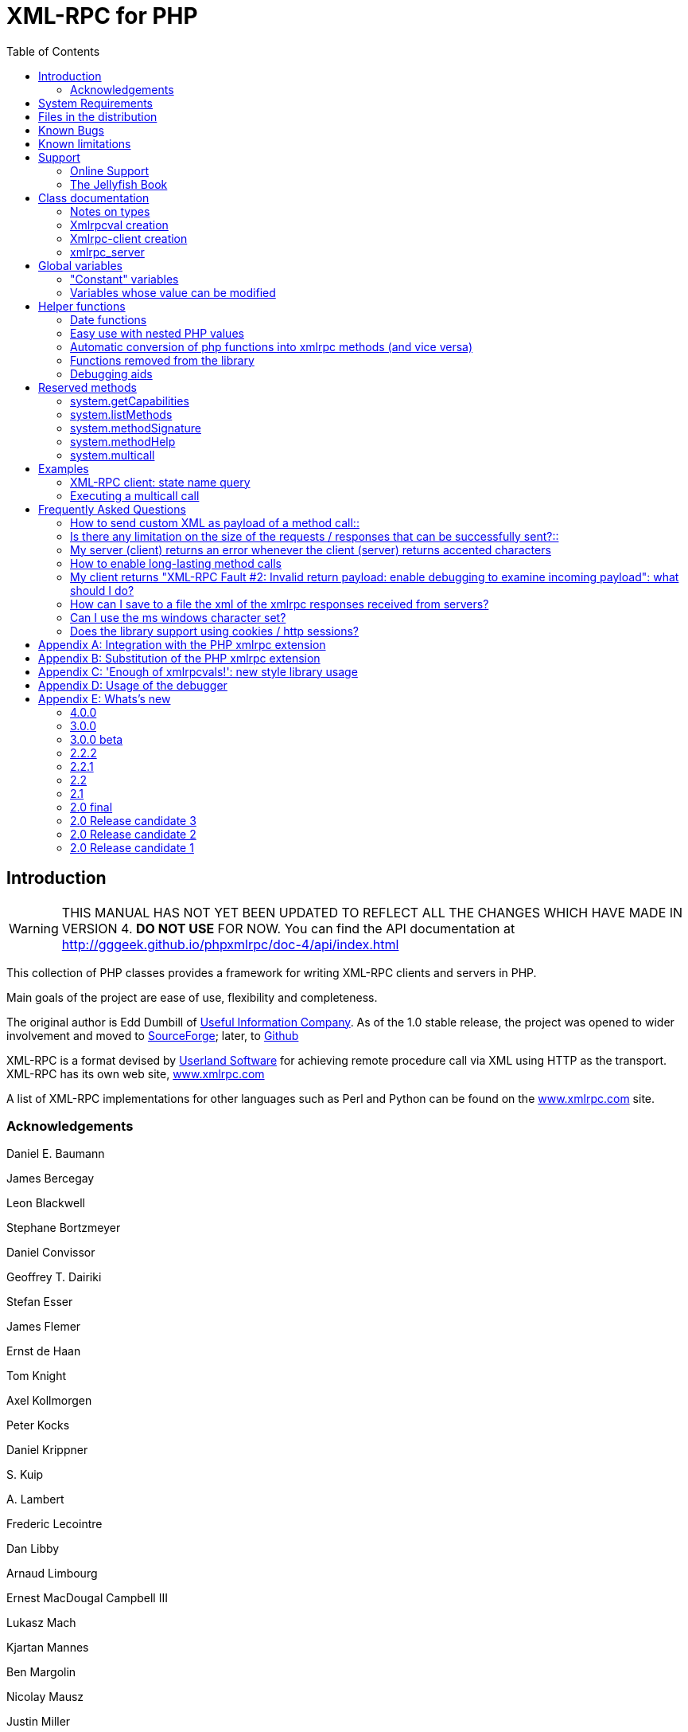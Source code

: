 = XML-RPC for PHP
:revision: 4.0.0
:keywords: xmlrpc, xml, rpc, webservices, http
:toc: left
:imagesdir: images
:source-highlighter: highlightjs


[preface]
== Introduction

WARNING: THIS MANUAL HAS NOT YET BEEN UPDATED TO REFLECT ALL THE CHANGES WHICH HAVE MADE IN VERSION 4. *DO NOT USE* FOR NOW. You can find the API documentation at link:$$http://gggeek.github.io/phpxmlrpc/doc-4/api/index.html$$[http://gggeek.github.io/phpxmlrpc/doc-4/api/index.html]

This collection of PHP classes provides a framework for writing XML-RPC clients and servers in PHP.

Main goals of the project are ease of use, flexibility and completeness.

The original author is Edd Dumbill of link:$$http://usefulinc.com/$$[Useful Information Company]. As of the 1.0 stable
    release, the project was opened to wider involvement and moved to
    link:$$http://phpxmlrpc.sourceforge.net/$$[SourceForge]; later, to link:$$https://github.com/gggeek/phpxmlrpc$$[Github]

XML-RPC is a format devised by link:$$http://www.userland.com/$$[Userland Software] for achieving remote procedure call
    via XML using HTTP as the transport. XML-RPC has its own web site, link:$$http://www.xmlrpc.com/$$[www.xmlrpc.com]

A list of XML-RPC implementations for other languages such as Perl and Python can be found on the
    link:$$http://www.xmlrpc.com/$$[www.xmlrpc.com] site.

=== Acknowledgements

Daniel E. Baumann

James Bercegay

Leon Blackwell

Stephane Bortzmeyer

Daniel Convissor

Geoffrey T. Dairiki

Stefan Esser

James Flemer

Ernst de Haan

Tom Knight

Axel Kollmorgen

Peter Kocks

Daniel Krippner

{empty}S. Kuip

{empty}A. Lambert

Frederic Lecointre

Dan Libby

Arnaud Limbourg

Ernest MacDougal Campbell III

Lukasz Mach

Kjartan Mannes

Ben Margolin

Nicolay Mausz

Justin Miller

Jan Pfeifer

Giancarlo Pinerolo

Peter Russel

Jean-Jacques Sarton

Viliam Simko

Idan Sofer

Douglas Squirrel

Heiko Stübner

Anatoly Techtonik

Tommaso Trani

Eric van der Vlist

Christian Wenz

Jim Winstead

Przemyslaw Wroblewski

Bruno Zanetti Melotti


[[requirements]]
== System Requirements

The library has been designed with goals of flexibility and backward compatibility. As such, it supports a wide range of
    PHP installs. Note that not all features of the lib are available in every configuration.

The __minimum supported__ PHP version is 5.3.

If you wish to use HTTPS or HTTP 1.1 to communicate with remote servers, or to use NTLM authentication, you need the
    *curl* extension compiled into your PHP installation.

If you wish to receive XML-RPC requests or responses in any other character set than US-ASCII, ISO-8859-1 or UTF-8, you
    will need the *mbstring* extension compiled into your PHP installation.

The *xmlrpc* native extension is not required to be compiled into your PHP installation, but if it is, there will be no
    interference with the operation of this library.


[[manifest]]
== Files in the distribution

debugger/*:: a graphical debugger which can be used to test calls to xmlrpc servers

demo/*:: example code for implementing both xmlrpc client and server functionality

doc/*:: the documentation/ this manual, and the list of API changes between versions 3 and 4

extras/rsakey.pem:: A test certificate key for the SSL support, which can be used to generate dummy certificates. It has
    the passphrase "test."

extras/test.pl, extras/test.py:: Perl and Python programs to exercise server.php to test that some of the methods work.

extras/workspace.testPhpServer.fttb:: Frontier scripts to exercise the demo server. Thanks to Dave Winer for permission
    to include these. See link:$$http://www.xmlrpc.com/discuss/msgReader$853$$[Dave's announcement of these.]

lib/*:: a compatibility layer for applications which still rely on version 3 of the API

src/*:: the XML-RPC library classes. You can autoload these via Composer, or via a dedicated Autoloader class

tests/*:: the test suite for the library, written using PhpUnit, and the configuration to run it on Travis


[[bugs]]

== Known Bugs

Known bugs are tracked using the link:$$https://github.com/gggeek/phpxmlrpc/issues$$[GitHub issue tracker]

== Known limitations

This started out as a bare framework. Many "nice" bits have been put in over time, but backwards compatibility has
    always taken precedence over API cleanups. As such, you might find some API choices questionable.

Specifically, very little type validation or coercion has been put in. PHP being a loosely-typed language, this is
    going to have to be done explicitly (in other words: you can call a lot of library functions passing them arguments
    of the wrong type and receive an error message only much further down the code, where it will be difficult to
    understand).

dateTime.iso8601 is supported opaquely. It can't be done natively as the XML-RPC specification explicitly forbids
    passing of timezone specifiers in ISO8601 format dates. You can, however, use the PhpXmlRpc\Helper\Date class to do
    the encoding and decoding for you.

Very little HTTP response checking is performed (e.g. HTTP redirects are not followed and the Content-Length HTTP
    header, mandated by the xml-rpc spec, is not validated); cookie support still involves quite a bit of coding on the
    part of the user.

Support for receiving from servers version 1 cookies (i.e. conforming to RFC 2965) is quite incomplete, and might cause
    unforeseen errors.


[[support]]

== Support


=== Online Support

XML-RPC for PHP is offered "as-is" without any warranty or commitment to support. However, informal advice and help is
    available via the XML-RPC for PHP website and mailing list.

* The __XML-RPC for PHP__ development is hosted on
    link:$$https://github.com/gggeek/phpxmlrpc$$[github.com/gggeek/phpxmlrpc]. Bugs, feature requests and patches can be
    posted to the link:$$https://github.com/gggeek/phpxmlrpc/issues$$[project's website].

* The __PHP XML-RPC interest mailing list__ is run by the original author. More details
    link:$$http://lists.gnomehack.com/mailman/listinfo/phpxmlrpc$$[can be found here].


[[jellyfish]]

=== The Jellyfish Book

image::progxmlrpc.s.gif[The Jellyfish Book]
Together with Simon St.Laurent and Joe Johnston, Edd Dumbill wrote a book on XML-RPC for O'Reilly and Associates on
    XML-RPC. It features a rather fetching jellyfish on the cover.

Complete details of the book are link:$$http://www.oreilly.com/catalog/progxmlrpc/$$[available from O'Reilly's web site.]

Edd is responsible for the chapter on PHP, which includes a worked example of creating a forum server, and hooking it up
    the O'Reilly's link:$$http://meerkat.oreillynet.com/$$[Meerkat] service in order to allow commenting on news stories
    from around the Web.

If you've benefited from the effort that has been put into writing this software, then please consider buying the book!


[[apidocs]]

== Class documentation


==== Notes on types

===== int

The type i4 and i8 are accepted as a synonym
          for int when creating xmlrpcval objects. The
          xml parsing code will always convert i4 and i8 to
          int: int is regarded
          by this implementation as the canonical name for this type.

===== base64

Base 64 encoding is performed transparently to the caller when
          using this type. Decoding is also transparent. Therefore you ought
          to consider it as a "binary" data type, for use when you want to
          pass data that is not 7-bit clean.

===== boolean

The php values ++true++ and
          ++1++ map to ++true++. All other
          values (including the empty string) are converted to
          ++false++.

===== string

Characters <, >;, ', ", &, are encoded using their
          entity reference as &lt; &gt; &apos; &quot; and
          &amp; All other characters outside of the ASCII range are
          encoded using their character reference representation (e.g.
          &#200 for é). The XML-RPC spec recommends only encoding
          ++< >++ but this implementation goes further,
          for reasons explained by link:$$http://www.w3.org/TR/REC-xml#syntax$$[the XML 1.0 recommendation]. In particular, using character reference
          representation has the advantage of producing XML that is valid
          independently of the charset encoding assumed.

===== null

There is no support for encoding ++null++
          values in the XML-RPC spec, but at least a couple of extensions (and
          many toolkits) do support it. Before using ++null++
          values in your messages, make sure that the responding party accepts
          them, and uses the same encoding convention (see ...).

[[xmlrpcval-creation]]

==== Xmlrpcval creation

The constructor is the normal way to create an
        xmlrpcval. The constructor can take these
        forms:

xmlrpcvalnew
            xmlrpcval xmlrpcvalnew
            xmlrpcval string $stringVal xmlrpcvalnew
            xmlrpcval mixed $scalarVal string$scalartyp xmlrpcvalnew
            xmlrpcval array $arrayVal string $arraytyp The first constructor creates an empty value, which must be
        altered using the methods addScalar,
        addArray or addStruct before
        it can be used.

The second constructor creates a simple string value.

The third constructor is used to create a scalar value. The
        second parameter must be a name of an XML-RPC type. Valid types are:
        "++int++", "++boolean++",
        "++string++", "++double++",
        "++dateTime.iso8601++", "++base64++" or
        "null".

Examples:

[source, php]
----

$myInt = new xmlrpcval(1267, "int");
$myString = new xmlrpcval("Hello, World!", "string");
$myBool = new xmlrpcval(1, "boolean");
$myString2 = new xmlrpcval(1.24, "string"); // note: this will serialize a php float value as xmlrpc string

----

The fourth constructor form can be used to compose complex
        XML-RPC values. The first argument is either a simple array in the
        case of an XML-RPC array or an associative
        array in the case of a struct. The elements of
        the array __must be xmlrpcval objects themselves__.

The second parameter must be either "++array++"
        or "++struct++".

Examples:

[source, php]
----

$myArray = new xmlrpcval(
  array(
    new xmlrpcval("Tom"),
    new xmlrpcval("Dick"),
    new xmlrpcval("Harry")
  ),
  "array");

// recursive struct
$myStruct = new xmlrpcval(
  array(
    "name" => new xmlrpcval("Tom", "string"),
    "age" => new xmlrpcval(34, "int"),
    "address" => new xmlrpcval(
      array(
        "street" => new xmlrpcval("Fifht Ave", "string"),
        "city" => new xmlrpcval("NY", "string")
      ),
      "struct")
  ),
  "struct");

----

See the file ++vardemo.php++ in this distribution
        for more examples.

[[xmlrpc-client]]

==== Xmlrpc-client creation

The constructor accepts one of two possible syntaxes:

xmlrpc_clientnew
            xmlrpc_clientstring$server_urlxmlrpc_clientnew
            xmlrpc_clientstring$server_pathstring$server_hostnameint$server_port80string$transport'http'Here are a couple of usage examples of the first form:


[source, php]
----

$client = new xmlrpc_client("http://phpxmlrpc.sourceforge.net/server.php");
$another_client = new xmlrpc_client("https://james:bond@secret.service.com:443/xmlrpcserver?agent=007");

----

The second syntax does not allow to express a username and
        password to be used for basic HTTP authorization as in the second
        example above, but instead it allows to choose whether xmlrpc calls
        will be made using the HTTP 1.0 or 1.1 protocol.

Here's another example client set up to query Userland's XML-RPC
        server at __betty.userland.com__:

[source, php]
----

$client = new xmlrpc_client("/RPC2", "betty.userland.com", 80);

----

The server_port parameter is optional,
        and if omitted will default to 80 when using HTTP and 443 when using
        HTTPS (see the <<xmlrpc-client-send>> method
        below).

The transport parameter is optional, and
        if omitted will default to 'http'. Allowed values are either
        'http', 'https' or
        'http11'. Its value can be overridden with every call
        to the send method. See the
        send method below for more details about the
        meaning of the different values.


[[xmlrpc-server]]

=== xmlrpc_server

The implementation of this class has been kept as simple to use as
      possible. The constructor for the server basically does all the work.
      Here's a minimal example:


[source, php]
----

  function foo ($xmlrpcmsg) {
    ...
    return new xmlrpcresp($some_xmlrpc_val);
  }

  class bar {
    function foobar($xmlrpcmsg) {
      ...
      return new xmlrpcresp($some_xmlrpc_val);
    }
  }

  $s = new xmlrpc_server(
    array(
      "examples.myFunc1" => array("function" => "foo"),
      "examples.myFunc2" => array("function" => "bar::foobar"),
    ));

----

This performs everything you need to do with a server. The single
      constructor argument is an associative array from xmlrpc method names to
      php function names. The incoming request is parsed and dispatched to the
      relevant php function, which is responsible for returning a
      xmlrpcresp object, that will be serialized back
      to the caller.


==== Method handler functions

Both php functions and class methods can be registered as xmlrpc
        method handlers.

The synopsis of a method handler function is:

xmlrpcresp $resp = function (xmlrpcmsg $msg)

No text should be echoed 'to screen' by the handler function, or
        it will break the xml response sent back to the client. This applies
        also to error and warning messages that PHP prints to screen unless
        the appropriate parameters have been set in the php.in file. Another
        way to prevent echoing of errors inside the response and facilitate
        debugging is to use the server SetDebug method with debug level 3 (see
        ...). Exceptions thrown duting execution of handler functions are
        caught by default and a XML-RPC error reponse is generated instead.
        This behaviour can be finetuned by usage of the
        exception_handling member variable (see
        ...).

Note that if you implement a method with a name prefixed by
        ++system.++ the handler function will be invoked by the
        server with two parameters, the first being the server itself and the
        second being the xmlrpcmsg object.

The same php function can be registered as handler of multiple
        xmlrpc methods.

Here is a more detailed example of what the handler function
        foo may do:


[source, php]
----

  function foo ($xmlrpcmsg) {
    global $xmlrpcerruser; // import user errcode base value

    $meth = $xmlrpcmsg->method(); // retrieve method name
    $par = $xmlrpcmsg->getParam(0); // retrieve value of first parameter - assumes at least one param received
    $val = $par->scalarval(); // decode value of first parameter - assumes it is a scalar value

    ...

    if ($err) {
      // this is an error condition
      return new xmlrpcresp(0, $xmlrpcerruser+1, // user error 1
        "There's a problem, Captain");
    } else {
      // this is a successful value being returned
      return new xmlrpcresp(new xmlrpcval("All's fine!", "string"));
    }
  }

----

See __server.php__ in this distribution for
        more examples of how to do this.

Since release 2.0RC3 there is a new, even simpler way of
        registering php functions with the server. See section 5.7
        below


==== The dispatch map

The first argument to the xmlrpc_server
        constructor is an array, called the __dispatch map__.
        In this array is the information the server needs to service the
        XML-RPC methods you define.

The dispatch map takes the form of an associative array of
        associative arrays: the outer array has one entry for each method, the
        key being the method name. The corresponding value is another
        associative array, which can have the following members:


* ++function++ - this
            entry is mandatory. It must be either a name of a function in the
            global scope which services the XML-RPC method, or an array
            containing an instance of an object and a static method name (for
            static class methods the 'class::method' syntax is also
            supported).


* ++signature++ - this
            entry is an array containing the possible signatures (see <<signatures>>) for the method. If this entry is present
            then the server will check that the correct number and type of
            parameters have been sent for this method before dispatching
            it.


* ++docstring++ - this
            entry is a string containing documentation for the method. The
            documentation may contain HTML markup.


* ++$$signature_docs$$++ - this entry can be used
            to provide documentation for the single parameters. It must match
            in structure the 'signature' member. By default, only the
            documenting_xmlrpc_server class in the
            extras package will take advantage of this, since the
            "system.methodHelp" protocol does not support documenting method
            parameters individually.


* ++$$parameters_type$$++ - this entry can be used
            when the server is working in 'xmlrpcvals' mode (see ...) to
            define one or more entries in the dispatch map as being functions
            that follow the 'phpvals' calling convention. The only useful
            value is currently the string ++phpvals++.

Look at the __server.php__ example in the
        distribution to see what a dispatch map looks like.

[[signatures]]

==== Method signatures

A signature is a description of a method's return type and its
        parameter types. A method may have more than one signature.

Within a server's dispatch map, each method has an array of
        possible signatures. Each signature is an array of types. The first
        entry is the return type. For instance, the method
[source, php]
----
string examples.getStateName(int)

----

 has the signature
[source, php]
----
array($xmlrpcString, $xmlrpcInt)

----

 and, assuming that it is the only possible signature for the
        method, it might be used like this in server creation:
[source, php]
----

$findstate_sig = array(array($xmlrpcString, $xmlrpcInt));

$findstate_doc = 'When passed an integer between 1 and 51 returns the
name of a US state, where the integer is the index of that state name
in an alphabetic order.';

$s = new xmlrpc_server( array(
  "examples.getStateName" => array(
    "function" => "findstate",
    "signature" => $findstate_sig,
    "docstring" => $findstate_doc
  )));

----



Note that method signatures do not allow to check nested
        parameters, e.g. the number, names and types of the members of a
        struct param cannot be validated.

If a method that you want to expose has a definite number of
        parameters, but each of those parameters could reasonably be of
        multiple types, the array of acceptable signatures will easily grow
        into a combinatorial explosion. To avoid such a situation, the lib
        defines the global var $xmlrpcValue, which can be
        used in method signatures as a placeholder for 'any xmlrpc
        type':


[source, php]
----

$echoback_sig = array(array($xmlrpcValue, $xmlrpcValue));

$findstate_doc = 'Echoes back to the client the received value, regardless of its type';

$s = new xmlrpc_server( array(
  "echoBack" => array(
    "function" => "echoback",
    "signature" => $echoback_sig, // this sig guarantees that the method handler will be called with one and only one parameter
    "docstring" => $echoback_doc
  )));

----

Methods system.listMethods,
        system.methodHelp,
        system.methodSignature and
        system.multicall are already defined by the
        server, and should not be reimplemented (see Reserved Methods
        below).


==== Delaying the server response

You may want to construct the server, but for some reason not
        fulfill the request immediately (security verification, for instance).
        If you omit to pass to the constructor the dispatch map or pass it a
        second argument of ++0++ this will have the desired
        effect. You can then use the service() method of
        the server class to service the request. For example:


[source, php]
----

$s = new xmlrpc_server($myDispMap, 0); // second parameter = 0 prevents automatic servicing of request

// ... some code that does other stuff here

$s->service();

----

Note that the service method will print
        the complete result payload to screen and send appropriate HTTP
        headers back to the client, but also return the response object. This
        permits further manipulation of the response, possibly in combination
        with output buffering.

To prevent the server from sending HTTP headers back to the
        client, you can pass a second parameter with a value of
        ++TRUE++ to the service
        method. In this case, the response payload will be returned instead of
        the response object.

Xmlrpc requests retrieved by other means than HTTP POST bodies
        can also be processed. For example:


[source, php]
----

$s = new xmlrpc_server(); // not passing a dispatch map prevents automatic servicing of request

// ... some code that does other stuff here, including setting dispatch map into server object

$resp = $s->service($xmlrpc_request_body, true); // parse a variable instead of POST body, retrieve response payload

// ... some code that does other stuff with xml response $resp here

----


==== Modifying the server behaviour

A couple of methods / class variables are available to modify
        the behaviour of the server. The only way to take advantage of their
        existence is by usage of a delayed server response (see above)


===== setDebug()

This function controls weather the server is going to echo
          debugging messages back to the client as comments in response body.
          Valid values: 0,1,2,3, with 1 being the default. At level 0, no
          debug info is returned to the client. At level 2, the complete
          client request is added to the response, as part of the xml
          comments. At level 3, a new PHP error handler is set when executing
          user functions exposed as server methods, and all non-fatal errors
          are trapped and added as comments into the response.


===== allow_system_funcs

Default_value: TRUE. When set to FALSE, disables support for
          System.xxx functions in the server. It
          might be useful e.g. if you do not wish the server to respond to
          requests to System.ListMethods.


===== compress_response

When set to TRUE, enables the server to take advantage of HTTP
          compression, otherwise disables it. Responses will be transparently
          compressed, but only when an xmlrpc-client declares its support for
          compression in the HTTP headers of the request.

Note that the ZLIB php extension must be installed for this to
          work. If it is, compress_response will default to
          TRUE.


===== exception_handling

This variable controls the behaviour of the server when an
          exception is thrown by a method handler php function. Valid values:
          0,1,2, with 0 being the default. At level 0, the server catches the
          exception and return an 'internal error' xmlrpc response; at 1 it
          catches the exceptions and return an xmlrpc response with the error
          code and error message corresponding to the exception that was
          thron; at 2 = the exception is floated to the upper layers in the
          code


===== response_charset_encoding

Charset encoding to be used for response (only affects string
          values).

If it can, the server will convert the generated response from
          internal_encoding to the intended one.

Valid values are: a supported xml encoding (only UTF-8 and
          ISO-8859-1 at present, unless mbstring is enabled), null (leave
          charset unspecified in response and convert output stream to
          US_ASCII), 'default' (use xmlrpc library default as specified in
          xmlrpc.inc, convert output stream if needed), or 'auto' (use
          client-specified charset encoding or same as request if request
          headers do not specify it (unless request is US-ASCII: then use
          library default anyway).


==== Fault reporting

Fault codes for your servers should start at the value indicated
        by the global ++$xmlrpcerruser++ + 1.

Standard errors returned by the server include:

++1++ Unknown method:: Returned if the server was asked to dispatch a method it
              didn't know about

++2++ Invalid return payload:: This error is actually generated by the client, not
              server, code, but signifies that a server returned something it
              couldn't understand. A more detailed error report is sometimes
              added onto the end of the phrase above.

++3++ Incorrect parameters:: This error is generated when the server has signature(s)
              defined for a method, and the parameters passed by the client do
              not match any of signatures.

++4++ Can't introspect: method unknown:: This error is generated by the builtin
              system.* methods when any kind of
              introspection is attempted on a method undefined by the
              server.

++5++ Didn't receive 200 OK from remote server:: This error is generated by the client when a remote server
              doesn't return HTTP/1.1 200 OK in response to a request. A more
              detailed error report is added onto the end of the phrase
              above.

++6++ No data received from server:: This error is generated by the client when a remote server
              returns HTTP/1.1 200 OK in response to a request, but no
              response body follows the HTTP headers.

++7++ No SSL support compiled in:: This error is generated by the client when trying to send
              a request with HTTPS and the CURL extension is not available to
              PHP.

++8++ CURL error:: This error is generated by the client when trying to send
              a request with HTTPS and the HTTPS communication fails.

++9-14++ multicall errors:: These errors are generated by the server when something
              fails inside a system.multicall request.

++100-++ XML parse errors:: Returns 100 plus the XML parser error code for the fault
              that occurred. The faultString returned
              explains where the parse error was in the incoming XML
              stream.


==== 'New style' servers

In the same spirit of simplification that inspired the
        xmlrpc_client::return_type class variable, a new
        class variable has been added to the server class:
        functions_parameters_type. When set to 'phpvals',
        the functions registered in the server dispatch map will be called
        with plain php values as parameters, instead of a single xmlrpcmsg
        instance parameter. The return value of those functions is expected to
        be a plain php value, too. An example is worth a thousand
        words:
[source, php]
----

  function foo($usr_id, $out_lang='en') {
    global $xmlrpcerruser;

    ...

    if ($someErrorCondition)
      return new xmlrpcresp(0, $xmlrpcerruser+1, 'DOH!');
    else
      return array(
        'name' => 'Joe',
        'age' => 27,
        'picture' => new xmlrpcval(file_get_contents($picOfTheGuy), 'base64')
      );
  }

  $s = new xmlrpc_server(
    array(
      "examples.myFunc" => array(
        "function" => "bar::foobar",
        "signature" => array(
          array($xmlrpcString, $xmlrpcInt),
          array($xmlrpcString, $xmlrpcInt, $xmlrpcString)
        )
      )
    ), false);
  $s->functions_parameters_type = 'phpvals';
  $s->service();

----

There are a few things to keep in mind when using this
        simplified syntax:

to return an xmlrpc error, the method handler function must
        return an instance of xmlrpcresp. The only
        other way for the server to know when an error response should be
        served to the client is to throw an exception and set the server's
        exception_handling memeber var to 1;

to return a base64 value, the method handler function must
        encode it on its own, creating an instance of an xmlrpcval
        object;

the method handler function cannot determine the name of the
        xmlrpc method it is serving, unlike standard handler functions that
        can retrieve it from the message object;

when receiving nested parameters, the method handler function
        has no way to distinguish a php string that was sent as base64 value
        from one that was sent as a string value;

this has a direct consequence on the support of
        system.multicall: a method whose signature contains datetime or base64
        values will not be available to multicall calls;

last but not least, the direct parsing of xml to php values is
        much faster than using xmlrpcvals, and allows the library to handle
        much bigger messages without allocating all available server memory or
        smashing PHP recursive call stack.


[[globalvars]]

== Global variables

Many global variables are defined in the xmlrpc.inc file. Some of
    those are meant to be used as constants (and modifying their value might
    cause unpredictable behaviour), while some others can be modified in your
    php scripts to alter the behaviour of the xml-rpc client and
    server.


=== "Constant" variables


==== $xmlrpcerruser

$xmlrpcerruser800The minimum value for errors reported by user
        implemented XML-RPC servers. Error numbers lower than that are
        reserved for library usage.


==== $xmlrpcI4, $xmlrpcI8 $xmlrpcInt, $xmlrpcBoolean, $xmlrpcDouble, $xmlrpcString, $xmlrpcDateTime, $xmlrpcBase64, $xmlrpcArray, $xmlrpcStruct, $xmlrpcValue, $xmlrpcNull

For convenience the strings representing the XML-RPC types have
        been encoded as global variables:
[source, php]
----

$xmlrpcI4="i4";
$xmlrpcI8="i8";
$xmlrpcInt="int";
$xmlrpcBoolean="boolean";
$xmlrpcDouble="double";
$xmlrpcString="string";
$xmlrpcDateTime="dateTime.iso8601";
$xmlrpcBase64="base64";
$xmlrpcArray="array";
$xmlrpcStruct="struct";
$xmlrpcValue="undefined";
$xmlrpcNull="null";

----

==== $xmlrpcTypes, $xmlrpc_valid_parents, $xmlrpcerr, $xmlrpcstr, $xmlrpcerrxml, $xmlrpc_backslash, $_xh, $xml_iso88591_Entities, $xmlEntities, $xmlrpcs_capabilities

Reserved for internal usage.


=== Variables whose value can be modified

[[xmlrpc-defencoding]]

==== xmlrpc_defencoding

$xmlrpc_defencoding"UTF8"This variable defines the character set encoding that will be
        used by the xml-rpc client and server to decode the received messages,
        when a specific charset declaration is not found (in the messages sent
        non-ascii chars are always encoded using character references, so that
        the produced xml is valid regardless of the charset encoding
        assumed).

Allowed values: ++"UTF8"++,
        ++"ISO-8859-1"++, ++"ASCII".++

Note that the appropriate RFC actually mandates that XML
        received over HTTP without indication of charset encoding be treated
        as US-ASCII, but many servers and clients 'in the wild' violate the
        standard, and assume the default encoding is UTF-8.


==== xmlrpc_internalencoding

$xmlrpc_internalencoding"ISO-8859-1"This variable defines the character set encoding
        that the library uses to transparently encode into valid XML the
        xml-rpc values created by the user and to re-encode the received
        xml-rpc values when it passes them to the PHP application. It only
        affects xml-rpc values of string type. It is a separate value from
        xmlrpc_defencoding, allowing e.g. to send/receive xml messages encoded
        on-the-wire in US-ASCII and process them as UTF-8. It defaults to the
        character set used internally by PHP (unless you are running an
        MBString-enabled installation), so you should change it only in
        special situations, if e.g. the string values exchanged in the xml-rpc
        messages are directly inserted into / fetched from a database
        configured to return UTF8 encoded strings to PHP. Example
        usage:

[source, php]
----

<?php

include('xmlrpc.inc');
$xmlrpc_internalencoding = 'UTF-8'; // this has to be set after the inclusion above
$v = new xmlrpcval('Îºá½¹ÏÎ¼Îµ'); // This xmlrpc value will be correctly serialized as the greek word 'kosme'

----

==== xmlrpcName

$xmlrpcName"XML-RPC for PHP"The string representation of the name of the XML-RPC
        for PHP library. It is used by the client for building the User-Agent
        HTTP header that is sent with every request to the server. You can
        change its value if you need to customize the User-Agent
        string.


==== xmlrpcVersion

$xmlrpcVersion"2.2"The string representation of the version number of
        the XML-RPC for PHP library in use. It is used by the client for
        building the User-Agent HTTP header that is sent with every request to
        the server. You can change its value if you need to customize the
        User-Agent string.


==== xmlrpc_null_extension

When set to TRUE, the lib will enable
        support for the <NIL/> (and <EX:NIL/>) xmlrpc value, as
        per the extension to the standard proposed here. This means that
        <NIL> and <EX:NIL/> tags received will be parsed as valid
        xmlrpc, and the corresponding xmlrpcvals will return "null" for
        scalarTyp().


==== xmlrpc_null_apache_encoding

When set to ++TRUE++, php NULL values encoded
        into xmlrpcval objects get serialized using the
        ++<EX:NIL/>++ tag instead of
        ++<NIL/>++. Please note that both forms are
        always accepted as input regardless of the value of this
        variable.


[[helpers]]

== Helper functions

XML-RPC for PHP contains some helper functions which you can use to
    make processing of XML-RPC requests easier.


=== Date functions

The XML-RPC specification has this to say on dates:

[quote]
____
[[wrap_xmlrpc_method]]
Don't assume a timezone. It should be
        specified by the server in its documentation what assumptions it makes
        about timezones.
____


Unfortunately, this means that date processing isn't
      straightforward. Although XML-RPC uses ISO 8601 format dates, it doesn't
      use the timezone specifier.

We strongly recommend that in every case where you pass dates in
      XML-RPC calls, you use UTC (GMT) as your timezone. Most computer
      languages include routines for handling GMT times natively, and you
      won't have to translate between timezones.

For more information about dates, see link:$$http://www.uic.edu/year2000/datefmt.html$$[ISO 8601: The Right Format for Dates], which has a handy link to a PDF of the ISO
      8601 specification. Note that XML-RPC uses exactly one of the available
      representations: CCYYMMDDTHH:MM:SS.

[[iso8601encode]]

==== iso8601_encode

stringiso8601_encodestring$time_tint$utc0Returns an ISO 8601 formatted date generated from the UNIX
        timestamp $time_t, as returned by the PHP
        function time().

The argument $utc can be omitted, in
        which case it defaults to ++0++. If it is set to
        ++1++, then the function corrects the time passed in
        for UTC. Example: if you're in the GMT-6:00 timezone and set
        $utc, you will receive a date representation
        six hours ahead of your local time.

The included demo program __vardemo.php__
        includes a demonstration of this function.

[[iso8601decode]]

==== iso8601_decode

intiso8601_decodestring$isoStringint$utc0Returns a UNIX timestamp from an ISO 8601 encoded time and date
        string passed in. If $utc is
        ++1++ then $isoString is assumed
        to be in the UTC timezone, and thus the result is also UTC: otherwise,
        the timezone is assumed to be your local timezone and you receive a
        local timestamp.

[[arrayuse]]

=== Easy use with nested PHP values

Dan Libby was kind enough to contribute two helper functions that
      make it easier to translate to and from PHP values. This makes it easier
      to deal with complex structures. At the moment support is limited to
      int, double, string,
      array, datetime and struct
      datatypes; note also that all PHP arrays are encoded as structs, except
      arrays whose keys are integer numbers starting with 0 and incremented by
      1.

These functions reside in __xmlrpc.inc__.

[[phpxmlrpcdecode]]

==== php_xmlrpc_decode

mixedphp_xmlrpc_decodexmlrpcval$xmlrpc_valarray$optionsarrayphp_xmlrpc_decodexmlrpcmsg$xmlrpcmsg_valstring$optionsReturns a native PHP value corresponding to the values found in
        the xmlrpcval $xmlrpc_val,
        translated into PHP types. Base-64 and datetime values are
        automatically decoded to strings.

In the second form, returns an array containing the parameters
        of the given
        xmlrpcmsg_val, decoded
        to php types.

The options parameter is optional. If
        specified, it must consist of an array of options to be enabled in the
        decoding process. At the moment the only valid option are
        decode_php_objs and
        ++$$dates_as_objects$$++. When the first is set, php
        objects that have been converted to xml-rpc structs using the
        php_xmlrpc_encode function and a corresponding
        encoding option will be converted back into object values instead of
        arrays (provided that the class definition is available at
        reconstruction time). When the second is set, XML-RPC datetime values
        will be converted into native dateTime objects
        instead of strings.

____WARNING__:__ please take
        extreme care before enabling the decode_php_objs
        option: when php objects are rebuilt from the received xml, their
        constructor function will be silently invoked. This means that you are
        allowing the remote end to trigger execution of uncontrolled PHP code
        on your server, opening the door to code injection exploits. Only
        enable this option when you have complete trust of the remote
        server/client.

Example:
[source, php]
----

// wrapper to expose an existing php function as xmlrpc method handler
function foo_wrapper($m)
{
  $params = php_xmlrpc_decode($m);
  $retval = call_user_func_array('foo', $params);
  return new xmlrpcresp(new xmlrpcval($retval)); // foo return value will be serialized as string
}

$s = new xmlrpc_server(array(
   "examples.myFunc1" => array(
     "function" => "foo_wrapper",
     "signatures" => ...
  )));

----

[[phpxmlrpcencode]]

==== php_xmlrpc_encode

xmlrpcvalphp_xmlrpc_encodemixed$phpvalarray$optionsReturns an xmlrpcval object populated with the PHP
        values in $phpval. Works recursively on arrays
        and objects, encoding numerically indexed php arrays into array-type
        xmlrpcval objects and non numerically indexed php arrays into
        struct-type xmlrpcval objects. Php objects are encoded into
        struct-type xmlrpcvals, excepted for php values that are already
        instances of the xmlrpcval class or descendants thereof, which will
        not be further encoded. Note that there's no support for encoding php
        values into base-64 values. Encoding of date-times is optionally
        carried on on php strings with the correct format.

The options parameter is optional. If
        specified, it must consist of an array of options to be enabled in the
        encoding process. At the moment the only valid options are
        encode_php_objs, ++$$null_extension$$++
        and auto_dates.

The first will enable the creation of 'particular' xmlrpcval
        objects out of php objects, that add a "php_class" xml attribute to
        their serialized representation. This attribute allows the function
        php_xmlrpc_decode to rebuild the native php objects (provided that the
        same class definition exists on both sides of the communication). The
        second allows to encode php ++NULL++ values to the
        ++<NIL/>++ (or
        ++<EX:NIL>++, see ...) tag. The last encodes any
        string that matches the ISO8601 format into an XML-RPC
        datetime.

Example:
[source, php]
----

// the easy way to build a complex xml-rpc struct, showing nested base64 value and datetime values
$val = php_xmlrpc_encode(array(
  'first struct_element: an int' => 666,
  'second: an array' => array ('apple', 'orange', 'banana'),
  'third: a base64 element' => new xmlrpcval('hello world', 'base64'),
  'fourth: a datetime' => '20060107T01:53:00'
  ), array('auto_dates'));

----

==== php_xmlrpc_decode_xml

xmlrpcval | xmlrpcresp |
            xmlrpcmsgphp_xmlrpc_decode_xmlstring$xmlarray$optionsDecodes the xml representation of either an xmlrpc request,
        response or single value, returning the corresponding php-xmlrpc
        object, or ++FALSE++ in case of an error.

The options parameter is optional. If
        specified, it must consist of an array of options to be enabled in the
        decoding process. At the moment, no option is supported.

Example:
[source, php]
----

$text = '<value><array><data><value>Hello world</value></data></array></value>';
$val = php_xmlrpc_decode_xml($text);
if ($val) echo 'Found a value of type '.$val->kindOf(); else echo 'Found invalid xml';

----

=== Automatic conversion of php functions into xmlrpc methods (and vice versa)

For the extremely lazy coder, helper functions have been added
      that allow to convert a php function into an xmlrpc method, and a
      remotely exposed xmlrpc method into a local php function - or a set of
      methods into a php class. Note that these comes with many caveat.


==== wrap_xmlrpc_method

stringwrap_xmlrpc_method$client$methodname$extra_optionsstringwrap_xmlrpc_method$client$methodname$signum$timeout$protocol$funcnameGiven an xmlrpc server and a method name, creates a php wrapper
        function that will call the remote method and return results using
        native php types for both params and results. The generated php
        function will return an xmlrpcresp object for failed xmlrpc
        calls.

The second syntax is deprecated, and is listed here only for
        backward compatibility.

The server must support the
        system.methodSignature xmlrpc method call for
        this function to work.

The client param must be a valid
        xmlrpc_client object, previously created with the address of the
        target xmlrpc server, and to which the preferred communication options
        have been set.

The optional parameters can be passed as array key,value pairs
        in the extra_options param.

The signum optional param has the purpose
        of indicating which method signature to use, if the given server
        method has multiple signatures (defaults to 0).

The timeout and
        protocol optional params are the same as in the
        xmlrpc_client::send() method.

If set, the optional new_function_name
        parameter indicates which name should be used for the generated
        function. In case it is not set the function name will be
        auto-generated.

If the ++$$return_source$$++ optional parameter is
        set, the function will return the php source code to build the wrapper
        function, instead of evaluating it (useful to save the code and use it
        later as stand-alone xmlrpc client).

If the ++$$encode_php_objs$$++ optional parameter is
        set, instances of php objects later passed as parameters to the newly
        created function will receive a 'special' treatment that allows the
        server to rebuild them as php objects instead of simple arrays. Note
        that this entails using a "slightly augmented" version of the xmlrpc
        protocol (ie. using element attributes), which might not be understood
        by xmlrpc servers implemented using other libraries.

If the ++$$decode_php_objs$$++ optional parameter is
        set, instances of php objects that have been appropriately encoded by
        the server using a coordinate option will be deserialized as php
        objects instead of simple arrays (the same class definition should be
        present server side and client side).

__Note that this might pose a security risk__,
        since in order to rebuild the object instances their constructor
        method has to be invoked, and this means that the remote server can
        trigger execution of unforeseen php code on the client: not really a
        code injection, but almost. Please enable this option only when you
        trust the remote server.

In case of an error during generation of the wrapper function,
        FALSE is returned, otherwise the name (or source code) of the new
        function.

Known limitations: server must support
        system.methodsignature for the wanted xmlrpc
        method; for methods that expose multiple signatures, only one can be
        picked; for remote calls with nested xmlrpc params, the caller of the
        generated php function has to encode on its own the params passed to
        the php function if these are structs or arrays whose (sub)members
        include values of type base64.

Note: calling the generated php function 'might' be slow: a new
        xmlrpc client is created on every invocation and an xmlrpc-connection
        opened+closed. An extra 'debug' param is appended to the parameter
        list of the generated php function, useful for debugging
        purposes.

Example usage:


[source, php]
----

$c = new xmlrpc_client('http://phpxmlrpc.sourceforge.net/server.php');

$function = wrap_xmlrpc_method($client, 'examples.getStateName');

if (!$function)
  die('Cannot introspect remote method');
else {
  $stateno = 15;
  $statename = $function($a);
  if (is_a($statename, 'xmlrpcresp')) // call failed
  {
    echo 'Call failed: '.$statename->faultCode().'. Calling again with debug on';
    $function($a, true);
  }
  else
    echo "OK, state nr. $stateno is $statename";
}

----

[[wrap_php_function]]

==== wrap_php_function

arraywrap_php_functionstring$funcnamestring$wrapper_function_namearray$extra_optionsGiven a user-defined PHP function, create a PHP 'wrapper'
        function that can be exposed as xmlrpc method from an xmlrpc_server
        object and called from remote clients, and return the appropriate
        definition to be added to a server's dispatch map.

The optional $wrapper_function_name
        specifies the name that will be used for the auto-generated
        function.

Since php is a typeless language, to infer types of input and
        output parameters, it relies on parsing the javadoc-style comment
        block associated with the given function. Usage of xmlrpc native types
        (such as datetime.dateTime.iso8601 and base64) in the docblock @param
        tag is also allowed, if you need the php function to receive/send data
        in that particular format (note that base64 encoding/decoding is
        transparently carried out by the lib, while datetime vals are passed
        around as strings).

Known limitations: only works for
        user-defined functions, not for PHP internal functions (reflection
        does not support retrieving number/type of params for those); the
        wrapped php function will not be able to programmatically return an
        xmlrpc error response.

If the ++$$return_source$$++ optional parameter is
        set, the function will return the php source code to build the wrapper
        function, instead of evaluating it (useful to save the code and use it
        later in a stand-alone xmlrpc server). It will be in the stored in the
        ++source++ member of the returned array.

If the ++$$suppress_warnings$$++ optional parameter
        is set, any runtime warning generated while processing the
        user-defined php function will be catched and not be printed in the
        generated xml response.

If the extra_options array contains the
        ++$$encode_php_objs$$++ value, wrapped functions returning
        php objects will generate "special" xmlrpc responses: when the xmlrpc
        decoding of those responses is carried out by this same lib, using the
        appropriate param in php_xmlrpc_decode(), the objects will be
        rebuilt.

In short: php objects can be serialized, too (except for their
        resource members), using this function. Other libs might choke on the
        very same xml that will be generated in this case (i.e. it has a
        nonstandard attribute on struct element tags)

If the ++$$decode_php_objs$$++ optional parameter is
        set, instances of php objects that have been appropriately encoded by
        the client using a coordinate option will be deserialized and passed
        to the user function as php objects instead of simple arrays (the same
        class definition should be present server side and client
        side).

__Note that this might pose a security risk__,
        since in order to rebuild the object instances their constructor
        method has to be invoked, and this means that the remote client can
        trigger execution of unforeseen php code on the server: not really a
        code injection, but almost. Please enable this option only when you
        trust the remote clients.

Example usage:


[source, php]
----
/**
* State name from state number decoder. NB: do NOT remove this comment block.
* @param integer $stateno the state number
* @return string the name of the state (or error description)
*/
function findstate($stateno)
{
  global $stateNames;
  if (isset($stateNames[$stateno-1]))
  {
    return $stateNames[$stateno-1];
  }
  else
  {
    return "I don't have a state for the index '" . $stateno . "'";
  }
}

// wrap php function, build xmlrpc server
$methods = array();
$findstate_sig = wrap_php_function('findstate');
if ($findstate_sig)
  $methods['examples.getStateName'] = $findstate_sig;
$srv = new xmlrpc_server($methods);

----

[[deprecated]]

=== Functions removed from the library

The following two functions have been deprecated in version 1.1 of
      the library, and removed in version 2, in order to avoid conflicts with
      the EPI xml-rpc library, which also defines two functions with the same
      names.

To ease the transition to the new naming scheme and avoid breaking
      existing implementations, the following scheme has been adopted:

* If EPI-XMLRPC is not active in the current PHP installation,
            the constant `XMLRPC_EPI_ENABLED` will be set to
            '0'


* If EPI-XMLRPC is active in the current PHP installation, the
            constant `XMLRPC_EPI_ENABLED` will be set to
            '1'



The following documentation is kept for historical
      reference:

[[xmlrpcdecode]]

==== xmlrpc_decode

mixedx mlrpc_decode xmlrpcval $xmlrpc_val Alias for php_xmlrpc_decode.

[[xmlrpcencode]]

==== xmlrpc_encode

xmlrpcval xmlrpc_encode mixed $phpvalAlias for php_xmlrpc_encode.

[[debugging]]

=== Debugging aids

==== xmlrpc_debugmsg

void xmlrpc_debugmsgstring$debugstringSends the contents of $debugstring in XML
        comments in the server return payload. If a PHP client has debugging
        turned on, the user will be able to see server debug
        information.

Use this function in your methods so you can pass back
        diagnostic information. It is only available from
        __xmlrpcs.inc__.


[[reserved]]

== Reserved methods

In order to extend the functionality offered by XML-RPC servers
    without impacting on the protocol, reserved methods are supported in this
    release.

All methods starting with system. are
    considered reserved by the server. PHP for XML-RPC itself provides four
    special methods, detailed in this chapter.

Note that all server objects will automatically respond to clients
    querying these methods, unless the property
    allow_system_funcs has been set to
    false before calling the
    service() method. This might pose a security risk
    if the server is exposed to public access, e.g. on the internet.


=== system.getCapabilities


=== system.listMethods

This method may be used to enumerate the methods implemented by
      the XML-RPC server.

The system.listMethods method requires no
      parameters. It returns an array of strings, each of which is the name of
      a method implemented by the server.

[[sysmethodsig]]

=== system.methodSignature

This method takes one parameter, the name of a method implemented
      by the XML-RPC server.

It returns an array of possible signatures for this method. A
      signature is an array of types. The first of these types is the return
      type of the method, the rest are parameters.

Multiple signatures (i.e. overloading) are permitted: this is the
      reason that an array of signatures are returned by this method.

Signatures themselves are restricted to the top level parameters
      expected by a method. For instance if a method expects one array of
      structs as a parameter, and it returns a string, its signature is simply
      "string, array". If it expects three integers, its signature is "string,
      int, int, int".

For parameters that can be of more than one type, the "undefined"
      string is supported.

If no signature is defined for the method, a not-array value is
      returned. Therefore this is the way to test for a non-signature, if
      $resp below is the response object from a method
      call to system.methodSignature:

[source, php]
----

$v = $resp->value();
if ($v->kindOf() != "array") {
  // then the method did not have a signature defined
}

----

See the __introspect.php__ demo included in this
      distribution for an example of using this method.

[[sysmethhelp]]

=== system.methodHelp

This method takes one parameter, the name of a method implemented
      by the XML-RPC server.

It returns a documentation string describing the use of that
      method. If no such string is available, an empty string is
      returned.

The documentation string may contain HTML markup.

=== system.multicall

This method takes one parameter, an array of 'request' struct
      types. Each request struct must contain a
      methodName member of type string and a
      params member of type array, and corresponds to
      the invocation of the corresponding method.

It returns a response of type array, with each value of the array
      being either an error struct (containing the faultCode and faultString
      members) or the successful response value of the corresponding single
      method call.


[[examples]]

== Examples

The best examples are to be found in the sample files included with
    the distribution. Some are included here.

[[statename]]

=== XML-RPC client: state name query

Code to get the corresponding state name from a number (1-50) from
      the demo server available on SourceForge

[source, php]
----

  $m = new xmlrpcmsg('examples.getStateName',
    array(new xmlrpcval($HTTP_POST_VARS["stateno"], "int")));
  $c = new xmlrpc_client("/server.php", "phpxmlrpc.sourceforge.net", 80);
  $r = $c->send($m);
  if (!$r->faultCode()) {
      $v = $r->value();
      print "State number " . htmlentities($HTTP_POST_VARS["stateno"]) . " is " .
        htmlentities($v->scalarval()) . "<BR>";
      print "<HR>I got this value back<BR><PRE>" .
        htmlentities($r->serialize()) . "</PRE><HR>\n";
  } else {
      print "Fault <BR>";
      print "Code: " . htmlentities($r->faultCode()) . "<BR>" .
            "Reason: '" . htmlentities($r->faultString()) . "'<BR>";
  }

----

=== Executing a multicall call

To be documented...


[[faq]]

[qanda]
== Frequently Asked Questions

==== How to send custom XML as payload of a method call::

Unfortunately, at the time the XML-RPC spec was designed, support
      for namespaces in XML was not as ubiquitous as it is now. As a
      consequence, no support was provided in the protocol for embedding XML
      elements from other namespaces into an xmlrpc request.

To send an XML "chunk" as payload of a method call or response,
      two options are available: either send the complete XML block as a
      string xmlrpc value, or as a base64 value. Since the '<' character in
      string values is encoded as '&lt;' in the xml payload of the method
      call, the XML string will not break the surrounding xmlrpc, unless
      characters outside of the assumed character set are used. The second
      method has the added benefits of working independently of the charset
      encoding used for the xml to be transmitted, and preserving exactly
      whitespace, whilst incurring in some extra message length and cpu load
      (for carrying out the base64 encoding/decoding).


==== Is there any limitation on the size of the requests / responses that can be successfully sent?::

Yes. But I have no hard figure to give; it most likely will depend
      on the version of PHP in usage and its configuration.

Keep in mind that this library is not optimized for speed nor for
      memory usage. Better alternatives exist when there are strict
      requirements on throughput or resource usage, such as the php native
      xmlrpc extension (see the PHP manual for more information).

Keep in mind also that HTTP is probably not the best choice in
      such a situation, and XML is a deadly enemy. CSV formatted data over
      socket would be much more efficient.

If you really need to move a massive amount of data around, and
      you are crazy enough to do it using phpxmlrpc, your best bet is to
      bypass usage of the xmlrpcval objects, at least in the decoding phase,
      and have the server (or client) object return to the calling function
      directly php values (see xmlrpc_client::return_type
      and xmlrpc_server::functions_parameters_type for more
      details).


==== My server (client) returns an error whenever the client (server) returns accented characters

To be documented...


==== How to enable long-lasting method calls

To be documented...


==== My client returns "XML-RPC Fault #2: Invalid return payload: enable debugging to examine incoming payload": what should I do?

The response you are seeing is a default error response that the
      client object returns to the php application when the server did not
      respond to the call with a valid xmlrpc response.

The most likely cause is that you are not using the correct URL
      when creating the client object, or you do not have appropriate access
      rights to the web page you are requesting, or some other common http
      misconfiguration.

To find out what the server is really returning to your client,
      you have to enable the debug mode of the client, using
      $client->setdebug(1);


==== How can I save to a file the xml of the xmlrpc responses received from servers?

If what you need is to save the responses received from the server
      as xml, you have two options:

1- use the serialize() method on the response object.


[source, php]
----

$resp = $client->send($msg);
if (!$resp->faultCode())
  $data_to_be_saved = $resp->serialize();

----

Note that this will not be 100% accurate, since the xml generated
      by the response object can be different from the xml received,
      especially if there is some character set conversion involved, or such
      (eg. if you receive an empty string tag as <string/>, serialize()
      will output <string></string>), or if the server sent back
      as response something invalid (in which case the xml generated client
      side using serialize() will correspond to the error response generated
      internally by the lib).

2 - set the client object to return the raw xml received instead
      of the decoded objects:


[source, php]
----

$client = new xmlrpc_client($url);
$client->return_type = 'xml';
$resp = $client->send($msg);
if (!$resp->faultCode())
  $data_to_be_saved = $resp->value();

----

Note that using this method the xml response response will not be
      parsed at all by the library, only the http communication protocol will
      be checked. This means that xmlrpc responses sent by the server that
      would have generated an error response on the client (eg. malformed xml,
      responses that have faultcode set, etc...) now will not be flagged as
      invalid, and you might end up saving not valid xml but random
      junk...


==== Can I use the ms windows character set?

If the data your application is using comes from a Microsoft
      application, there are some chances that the character set used to
      encode it is CP1252 (the same might apply to data received from an
      external xmlrpc server/client, but it is quite rare to find xmlrpc
      toolkits that encode to CP1252 instead of UTF8). It is a character set
      which is "almost" compatible with ISO 8859-1, but for a few extra
      characters.

PHP-XMLRPC only supports the ISO 8859-1 and UTF8 character sets.
      The net result of this situation is that those extra characters will not
      be properly encoded, and will be received at the other end of the
      XML-RPC transmission as "garbled data". Unfortunately the library cannot
      provide real support for CP1252 because of limitations in the PHP 4 xml
      parser. Luckily, we tried our best to support this character set anyway,
      and, since version 2.2.1, there is some form of support, left commented
      in the code.

To properly encode outgoing data that is natively in CP1252, you
      will have to uncomment all relative code in the file
      __xmlrpc.inc__ (you can search for the string "1252"),
      then set ++$$$GLOBALS['xmlrpc_internalencoding']='CP1252';$$++
      Please note that all incoming data will then be fed to your application
      as UTF-8 to avoid any potential data loss.


==== Does the library support using cookies / http sessions?

In short: yes, but a little coding is needed to make it
      happen.

The code below uses sessions to e.g. let the client store a value
      on the server and retrieve it later.

[source, php]
----

$resp = $client->send(new xmlrpcmsg('registervalue', array(new xmlrpcval('foo'), new xmlrpcval('bar'))));
if (!$resp->faultCode())
{
  $cookies = $resp->cookies();
  if (array_key_exists('PHPSESSID', $cookies)) // nb: make sure to use the correct session cookie name
  {
    $session_id = $cookies['PHPSESSID']['value'];

    // do some other stuff here...

    $client->setcookie('PHPSESSID', $session_id);
    $val = $client->send(new xmlrpcmsg('getvalue', array(new xmlrpcval('foo')));
  }
}

----

Server-side sessions are handled normally like in any other
      php application. Please see the php manual for more information about
      sessions.

NB: unlike web browsers, not all xmlrpc clients support usage of
      http cookies. If you have troubles with sessions and control only the
      server side of the communication, please check with the makers of the
      xmlrpc client in use.


[[integration]]

[appendix]
== Integration with the PHP xmlrpc extension

To be documented more...

In short: for the fastest execution possible, you can enable the php
    native xmlrpc extension, and use it in conjunction with phpxmlrpc. The
    following code snippet gives an example of such integration


[source, php]
----

/*** client side ***/
$c = new xmlrpc_client('http://phpxmlrpc.sourceforge.net/server.php');

// tell the client to return raw xml as response value
$c->return_type = 'xml';

// let the native xmlrpc extension take care of encoding request parameters
$r = $c->send(xmlrpc_encode_request('examples.getStateName', $_POST['stateno']));

if ($r->faultCode())
  // HTTP transport error
  echo 'Got error '.$r->faultCode();
else
{
  // HTTP request OK, but XML returned from server not parsed yet
  $v = xmlrpc_decode($r->value());
  // check if we got a valid xmlrpc response from server
  if ($v === NULL)
    echo 'Got invalid response';
  else
  // check if server sent a fault response
  if (xmlrpc_is_fault($v))
    echo 'Got xmlrpc fault '.$v['faultCode'];
  else
    echo'Got response: '.htmlentities($v);
}

----


[[substitution]]

[appendix]
== Substitution of the PHP xmlrpc extension

Yet another interesting situation is when you are using a ready-made
    php application, that provides support for the XMLRPC protocol via the
    native php xmlrpc extension, but the extension is not available on your
    php install (e.g. because of shared hosting constraints).

Since version 2.1, the PHP-XMLRPC library provides a compatibility
    layer that aims to be 100% compliant with the xmlrpc extension API. This
    means that any code written to run on the extension should obtain the
    exact same results, albeit using more resources and a longer processing
    time, using the PHP-XMLRPC library and the extension compatibility module.
    The module is part of the EXTRAS package, available as a separate download
    from the sourceforge.net website, since version 0.2


[[enough]]

[appendix]
== 'Enough of xmlrpcvals!': new style library usage

To be documented...

In the meantime, see docs about xmlrpc_client::return_type and
    xmlrpc_server::functions_parameters_types, as well as php_xmlrpc_encode,
    php_xmlrpc_decode and php_xmlrpc_decode_xml


[[debugger]]

[appendix]
== Usage of the debugger

A webservice debugger is included in the library to help during
    development and testing.

The interface should be self-explicative enough to need little
    documentation.

image::debugger.gif[,,,,align="center"]

The most useful feature of the debugger is without doubt the "Show
    debug info" option. It allows to have a screen dump of the complete http
    communication between client and server, including the http headers as
    well as the request and response payloads, and is invaluable when
    troubleshooting problems with charset encoding, authentication or http
    compression.

The debugger can take advantage of the JSONRPC library extension, to
    allow debugging of JSON-RPC webservices, and of the JS-XMLRPC library
    visual editor to allow easy mouse-driven construction of the payload for
    remote methods. Both components have to be downloaded separately from the
    sourceforge.net web pages and copied to the debugger directory to enable
    the extra functionality:


* to enable jsonrpc functionality, download the PHP-XMLRPC
          EXTRAS package, and copy the file __jsonrpc.inc__
          either to the same directory as the debugger or somewhere in your
          php include path


* to enable the visual value editing dialog, download the
          JS-XMLRPC library, and copy somewhere in the web root files
          __visualeditor.php__,
          __visualeditor.css__ and the folders
          __yui__ and __img__. Then edit the
          debugger file __controller.php__ and set
          appropriately the variable $editorpath.


[[news]]

[appendix]

== Whats's new

CAUTION: not all items the following list have (yet) been fully documented, and some might not be present in any other
    chapter in the manual. To find a more detailed description of new functions and methods please take a look at the
    source code of the library, which is quite thoroughly commented in phpdoc form.

=== 4.0.0

* new: introduction of namespaces and full OOP.
+
All php classes have been renamed and moved to separate files.
+
Class autoloading can now be done in accord with the PSR-4 standard.
+
All global variables and global functions have been removed.
+
Iterating over xmlrpc value objects is now easier thank to support for ArrayAccess and Traversable interfaces.
+
Backward compatibility is maintained via _lib/xmlrpc.inc_, _lib/xmlrpcs.inc_ and _lib/xmlrpc_wrappers.inc_.
    For more details, head on to doc/api_changes_v4.md

* changed: the default character encoding delivered from the library to your code is now utf8.
  It can be changed at any time setting a value to `PhpXmlRpc\PhpXmlRpc::$xmlrpc_internalencoding`

* improved: the library now accepts requests/responses sent using other character sets than UTF-8/ISO-8859-1/ASCII.
  This only works when the mbstring php extension is enabled.

* improved: no need to call anymore `$client->setSSLVerifyHost(2)` to silence a curl warning when using https
  with recent curl builds

* improved: the xmlrpcval class now supports the interfaces `Countable` and `IteratorAggregate`

* improved: a specific option allows users to decide the version of SSL to use for https calls.
  This is useful f.e. for the testing suite, when the server target of calls has no proper ssl certificate,
  and the cURL extension has been compiled with GnuTLS (such as on Travis VMs)

* improved: the function `wrap_php_function()` now can be used to wrap closures (it is now a method btw)

* improved: all _wrap_something()_ functions now return a closure by default instead of a function name

* improved: debug messages are not html-escaped any more when executing from the command line

* improved: the library is now tested using Travis ( https://travis-ci.org/ ).
  Tests are executed using all php versions from 5.3 to 7.0 nightly, plus HHVM; code-coverage information
  is generated using php 5.6 and uploaded to both Code Coverage and Scrutinizer online services

* improved: phpunit is now installed via composer, not bundled anymore

* improved: when phpunit is used to generate code-coverage data, the code executed server-side is accounted for

* improved: the test suite has basic checks for the debugger and demo files

* improved: more tests in the test suite

* fixed: the server would not reset the user-set debug messages between subsequent `service()` calls

* fixed: the server would not reset previous php error handlers when an exception was thrown by user code and
  exception_handling set to 2

* fixed: the server would fail to decode a request with ISO-8859-1 payload and character set declaration in the xml
  prolog only

* fixed: the client would fail to decode a response with ISO-8859-1 payload and character set declaration in the xml
  prolog only

* fixed: the function `decode_xml()` would not decode an xml with character set declaration in the xml prolog

* fixed: the client can now successfully call methods using ISO-8859-1 or UTF-8 characters in their name

* fixed: the debugger would fail sending a request with ISO-8859-1 payload (it missed the character set declaration).
  It would have a hard time coping with ISO-8859-1 in other fields, such as e.g. the remote method name

* fixed: the debugger would generate a bad payload via the 'load method synopsis' button for signatures containing NULL
  or undefined parameters

* fixed: the debugger would generate a bad payload via the 'load method synopsis' button for methods with multiple
  signatures

* improved: the debugger is displayed using UTF-8, making it more useful to debug any kind of service

* improved: echo all debug messages even when there are characters in them which php deems to be in a wrong encoding;
  previously those messages would just disappear (this is visible e.g. in the debugger)

* changed: debug info handling
    - at debug level 1, the rebuilt php objects are not dumped to screen (server-side already did that)
    - at debug level 1, curl communication info are not dumped to screen
    - at debug level 1, the tests echo payloads of failures; at debug level 2 all payloads

* improved: makefiles have been replaced with a php_based pakefile

* improved: the source for the manual is stored in asciidoc format, which can be displayed natively by GitHub
  with nice html formatting. Also the HTML version generated by hand and bundled in tarballs is much nicer
  to look at than previous versions

* improved: all php code is now formatted according to the PSR-2 standard

=== 3.0.0

__Note:__ this is the last release of the library that will support PHP 5.1 and up. Future releases will target php 5.3
    as minimum supported version.

* when using curl and keepalive, reset curl handle if we did not get back an http 200 response (eg a 302)

* omit port on http 'Host' header if it is 80

* test suite allows interrogating https servers ignoring their certs

* method `setAcceptedCompression` was failing to disable reception of compressed responses if the client supported them

=== 3.0.0 beta

This is the first release of the library to only support PHP 5. Some legacy code has been removed, and support for
    features such as exceptions and dateTime objects introduced.

The "beta" tag is meant to indicate the fact that the refactoring has been more widespread than in precedent releases
    and that more changes are likely to be introduced with time - the library is still considered to be production
    quality.

* improved: removed all usage of php functions deprecated in php 5.3, usage of assign-by-ref when creating new objects
    etc...

* improved: add support for the `<ex:nil>` tag used by the apache library, both in input and output

* improved: add support for dateTime objects in both in php_xmlrpc_encode and as parameter for constructor of xmlrpcval

* improved: add support for timestamps as parameter for constructor of xmlrpcval

* improved: add option `dates_as_objects` to `php_xmlrpc_decode` to return dateTime objects for xmlrpc datetimes

* improved: add new method `SetCurlOptions` to xmrlpc_client to allow extra flexibility in tweaking http config, such as
    explicitly binding to an ip address

* improved: add new method `SetUserAgent` to xmrlpc_client to to allow having different user-agent http headers

* improved: add a new member variable in server class to allow fine-tuning of the encoding of returned values when the
    server is in 'phpvals' mode

* improved: allow servers in 'xmlrpcvals' mode to also register plain php functions by defining them in the dispatch map
    with an added option

* improved: catch exceptions thrown during execution of php functions exposed as methods by the server

* fixed: bad encoding if same object is encoded twice using `php_xmlrpc_encode`

=== 2.2.2

__Note:__ this is the last release of the library that will support PHP 4. Future releases (if any) should target
    php 5.0 as minimum supported version.

* fixed: encoding of utf-8 characters outside of the BMP plane

* fixed: character set declarations surrounded by double quotes were not recognized in http headers

* fixed: be more tolerant in detection of charset in http headers

* fixed: fix detection of zlib.output_compression

* fixed: use `feof()` to test if socket connections are to be closed instead of the number of bytes read (rare bug when
    communicating with some servers)

* fixed: format floating point values using the correct decimal separator even when php locale is set to one that uses
    comma

* fixed: improve robustness of the debugger when parsing weird results from non-compliant servers

* php warning when receiving `false` in a bool value

* improved: allow the add_to_map server method to add docs for single params too

* improved: added the possibility to wrap for exposure as xmlrpc methods plain php class methods, object methods and even
    whole classes

=== 2.2.1

* fixed: work aroung bug in php 5.2.2 which broke support of `HTTP_RAW_POST_DATA`

* fixed: is_dir parameter of `setCaCertificate()` method is reversed

* fixed: a php warning in xmlrpc_client creator method

* fixed: parsing of `1e+1` as valid float

* fixed: allow errorlevel 3 to work when prev. error handler was a static method

* fixed: usage of `client::setcookie()` for multiple cookies in non-ssl mode

* improved: support for CP1252 charset is not part or the library but almost possible

* improved: more info when curl is enabled and debug mode is on

=== 2.2

* fixed: debugger errors on php installs with `magic_quotes_gpc` on

* fixed: support for https connections via proxy

* fixed: `wrap_xmlrpc_method()` generated code failed to properly encode php objects

* improved: slightly faster encoding of data which is internally UTF-8

* improved: debugger always generates a `null` id for jsonrpc if user omits it

* new: debugger can take advantage of a graphical value builder (it has to be downloaded separately, as part of jsxmlrpc
    package. See Appendix D for more details)

* new: support for the `<NIL/>` xmlrpc extension. see below for more details

* new: server support for the `system.getCapabilities` xmlrpc extension

* new: `wrap_xmlrpc_method`, `wrap_xmlrpc_method()` accepts two new options: debug and return_on_fault

=== 2.1

* The wrap_php_function and wrap_xmlrpc_method functions have been moved out of the base library file _xmlrpc.inc_
    into a file of their own: _xmlrpc_wrappers.php_. You will have to include() / require() it in your scripts if
    you have been using those functions.
    For increased security, the automatic rebuilding of php object instances out ofreceived xmlrpc structs in
    `wrap_xmlrpc_method()` has been disabled (but it can be optionally re-enabled).
    Both `wrap_php_function()` and `wrap_xmlrpc_method()` functions accept many more options to fine tune their behaviour,
    including one to return the php code to be saved and later used as standalone php script

* The constructor of xmlrpcval() values has seen some internal changes, and it will not throw a php warning anymore when
    invoked using an unknown xmlrpc type: the error will only be written to php error log. Also
    `new xmlrpcval('true', 'boolean')` is not supported anymore

* The new function `php_xmlrpc_decode_xml()` will take the xml representation of either an xmlrpc request, response or
    single value and return the corresponding php-xmlrpc object instance

* A new function `wrap_xmlrpc_server()` has been added, to wrap all (or some) of the methods exposed by a remote xmlrpc
    server into a php class

* A new file has been added: _verify_compat.php_, to help users diagnose the level of compliance of their php
    installation with the library

* Restored compatibility with php 4.0.5 (for those poor souls still stuck on it)

* Method `xmlrpc_server->service()` now returns a value: either the response payload or xmlrpcresp object instance

* Method `xmlrpc_server->add_to_map()` now accepts xmlrpc methods with no param definitions

* Documentation for single parameters of exposed methods can be added to the dispatch map (and turned into html docs in
    conjunction with a future release of the 'extras' package)

* Full response payload is saved into xmlrpcresp object for further debugging

* The debugger can now generate code that wraps a remote method into a php function (works for jsonrpc, too); it also
    has better support for being activated via a single GET call (e.g. for integration into other tools)

* Stricter parsing of incoming xmlrpc messages: two more invalid cases are now detected (double `data` element inside
    `array` and `struct`/`array` after scalar inside `value` element)

* More logging of errors in a lot of situations

* Javadoc documentation of lib files (almost) complete

* Many performance tweaks and code cleanups, plus the usual crop of bugs fixed (see NEWS file for complete list of bugs)

* Lib internals have been modified to provide better support for grafting extra functionality on top of it. Stay tuned
    for future releases of the EXTRAS package (or go read Appendix B)...

=== 2.0 final

* Added to the client class the possibility to use Digest and NTLM authentication methods (when using the CURL library)
    for connecting to servers and NTLM for connecting to proxies

* Added to the client class the possibility to specify alternate certificate files/directories for authenticating the
    peer with when using HTTPS communication

* Reviewed all examples and added a new demo file, containing a proxy to forward xmlrpc requests to other servers
    (useful e.g. for ajax coding)

* The debugger has been upgraded to reflect the new client capabilities

* All known bugs have been squashed, and the lib is more tolerant than ever of commonly-found mistakes

=== 2.0 Release candidate 3

* Added to server class the property functions_parameters_type, that allows the server to register plain php functions
    as xmlrpc methods (i.e. functions that do not take an xmlrpcmsg object as unique param)

* let server and client objects serialize calls using a specified character set encoding for the produced xml instead of
    US-ASCII (ISO-8859-1 and UTF-8 supported)

* let `php_xmlrpc_decode` accept xmlrpcmsg objects as valid input

* 'class::method' syntax is now accepted in the server dispatch map

* `xmlrpc_clent::SetDebug()` accepts integer values instead of a boolean value, with debugging level 2 adding to the
    information printed to screen the complete client request

=== 2.0 Release candidate 2

* Added a new property of the client object: `xmlrpc_client->return_type`, indicating whether calls to the
    send() method will return xmlrpcresp objects whose value() is an xmlrpcval object, a php value (automatically
    decoded) or the raw xml received from the server.

* Added in the extras dir. two new library files: _jsonrpc.inc_ and _jsonrpcs.inc_ containing new classes that
    implement support for the json-rpc protocol (alpha quality code)

* Added a new client method: `setKey($key, $keypass)` to be used in HTTPS connections

* Added a new file containing some benchmarks in the testsuite directory

=== 2.0 Release candidate 1

* Support for HTTP proxies (new method: `xmlrpc_client::setProxy()`)

* Support HTTP compression of both requests and responses.
    Clients can specify what kind of compression they accept for responses between deflate/gzip/any, and whether to
    compress the requests.
    Servers by default compress responses to clients that explicitly declare support for compression (new methods:
    `xmlrpc_client::setAcceptedCompression()`, `xmlrpc_client::setRequestCompression()`).
    Note that the ZLIB php extension needs to be enabled in PHP to support compression.

* Implement HTTP 1.1 connections, but only if CURL is enabled (added an extra parameter to
    `xmlrpc_client::xmlrpc_client` to set the desired HTTP protocol at creation time and a new supported value for
    the last parameter of `xmlrpc_client::send`, which now can be safely omitted if it has been specified at
    creation time).
+
With PHP versions greater than 4.3.8 keep-alives are enabled by default for HTTP 1.1 connections. This should yield
    faster execution times when making multiple calls in sequence to the same xml-rpc server from a single client.

* Introduce support for cookies.
    Cookies to be sent to the server with a request can be set using `xmlrpc_client::setCookie()`, while cookies
    received from the server are found in ++xmlrpcresp::cookies()++. It is left to the user to check for validity of
    received cookies and decide whether they apply to successive calls or not.

* Better support for detecting different character set encodings of xml-rpc requests and responses: both client and
    server objects will correctly detect the charset encoding of received xml, and use an appropriate xml parser.
+
Supported encodings are US-ASCII, UTF-8 and ISO-8859-1.

* Added one new xmlrpcmsg constructor syntax, allowing usage of a single string with the complete URL of the target
    server

* Convert xml-rpc boolean values into native php values instead of 0 and 1

* Force the `php_xmlrpc_encode` function to properly encode numerically indexed php arrays into xml-rpc arrays
    (numerically indexed php arrays always start with a key of 0 and increment keys by values of 1)

* Prevent the `php_xmlrpc_encode` function from further re-encoding any objects of class ++xmlrpcval++ that
    are passed to it. This allows to call the function with arguments consisting of mixed php values / xmlrpcval objects

* Allow a server to NOT respond to system.* method calls (setting the `$server->allow_system_funcs` property).

* Implement a new xmlrpcval method to determine if a value of type struct has a member of a given name without having to
    loop trough all members: `xmlrpcval::structMemExists()`

* Expand methods `xmlrpcval::addArray`, `addScalar` and `addStruct` allowing extra php values to be added to
    xmlrpcval objects already formed.

* Let the `xmlrpc_client::send` method accept an XML string for sending instead of an xmlrpcmsg object, to
    facilitate debugging and integration with the php native xmlrpc extension

* Extend the `php_xmlrpc_encode` and `php_xmlrpc_decode` functions to allow serialization and rebuilding of
    PHP objects. To successfully rebuild a serialized object, the object class must be defined in the deserializing end
    of the transfer. Note that object members of type resource will be deserialized as NULL values.
+
Note that his has been implemented adding a "php_class" attribute to xml representation of xmlrpcval of STRUCT type,
    which, strictly speaking, breaks the xml-rpc spec. Other xmlrpc implementations are supposed to ignore such an
    attribute (unless they implement a brain-dead custom xml parser...), so it should be safe enabling it in
    heterogeneous environments. The activation of this feature is done by usage of an option passed as second parameter
    to both `php_xmlrpc_encode` and `php_xmlrpc_decode`.

* Extend the `php_xmlrpc_encode` function to allow automatic serialization of iso8601-conforming php strings as
    datetime.iso8601 xmlrpcvals, by usage of an optional parameter

* Added an automatic stub code generator for converting xmlrpc methods to php functions and vice-versa.
+
This is done via two new functions: `wrap_php_function` and `wrap_xmlrpc_method`, and has many caveats,
    with php being a typeless language and all...

* Allow object methods to be used in server dispatch map

* Added a complete debugger solution, in the __debugger__ folder

* Added configurable server-side debug messages, controlled by the new method `xmlrpc_server::SetDebug()`.
    At level 0, no debug messages are sent to the client; level 1 is the same as the old behaviour; at level 2 a lot
    more info is echoed back to the client, regarding the received call; at level 3 all warnings raised during server
    processing are trapped (this prevents breaking the xml to be echoed back to the client) and added to the debug info
    sent back to the client

* New XML parsing code, yields smaller memory footprint and faster execution times, not to mention complete elimination
    of the dreaded __eval()__ construct, so prone to code injection exploits

* Rewritten most of the error messages, making text more explicative

++++++++++++++++++++++++++++++++++++++
<!-- Keep this comment at the end of the file
Local variables:
mode: sgml
sgml-omittag:nil
sgml-shorttag:t
sgml-minimize-attributes:nil
sgml-always-quote-attributes:t
sgml-indent-step:2
sgml-indent-data:t
sgml-parent-document:nil
sgml-exposed-tags:nil
sgml-local-catalogs:nil
sgml-local-ecat-files:nil
sgml-namecase-general:t
sgml-general-insert-case:lower
End:
-->
++++++++++++++++++++++++++++++++++++++

